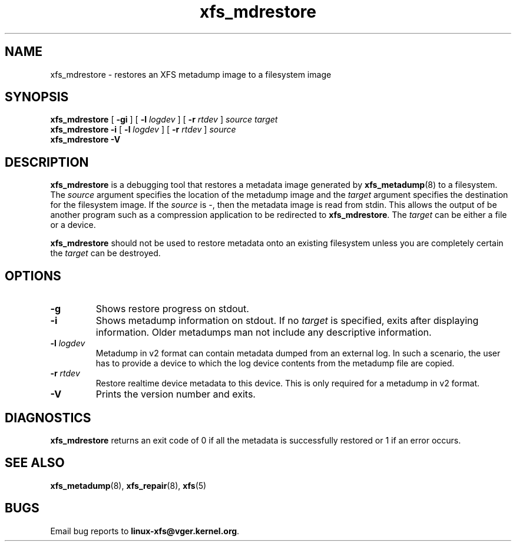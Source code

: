.TH xfs_mdrestore 8
.SH NAME
xfs_mdrestore \- restores an XFS metadump image to a filesystem image
.SH SYNOPSIS
.B xfs_mdrestore
[
.B \-gi
] [
.B \-l
.I logdev
] [
.B \-r
.I rtdev
]
.I source
.I target
.br
.B xfs_mdrestore
.B \-i
[
.B \-l
.I logdev
] [
.B \-r
.I rtdev
]
.I source
.br
.B xfs_mdrestore \-V
.SH DESCRIPTION
.B xfs_mdrestore
is a debugging tool that restores a metadata image generated by
.BR xfs_metadump (8)
to a filesystem. The
.I source
argument specifies the location of the metadump image and the
.I target
argument specifies the destination for the filesystem image.
If the
.I source
is \-, then the metadata image is read from stdin. This allows the output of
be another program such as a compression application to be redirected to
.BR xfs_mdrestore .
The
.I target
can be either a file or a device.
.PP
.B xfs_mdrestore
should not be used to restore metadata onto an existing filesystem unless
you are completely certain the
.I target
can be destroyed.
.PP
.SH OPTIONS
.TP
.B \-g
Shows restore progress on stdout.
.TP
.B \-i
Shows metadump information on stdout.  If no
.I target
is specified, exits after displaying information.  Older metadumps man not
include any descriptive information.
.TP
.BI \-l " logdev"
Metadump in v2 format can contain metadata dumped from an external log.
In such a scenario, the user has to provide a device to which the log device
contents from the metadump file are copied.
.TP
.BI \-r " rtdev"
Restore realtime device metadata to this device.
This is only required for a metadump in v2 format.
.TP
.B \-V
Prints the version number and exits.
.SH DIAGNOSTICS
.B xfs_mdrestore
returns an exit code of 0 if all the metadata is successfully restored or
1 if an error occurs.
.SH SEE ALSO
.BR xfs_metadump (8),
.BR xfs_repair (8),
.BR xfs (5)
.SH BUGS
Email bug reports to
.BR linux-xfs@vger.kernel.org .
